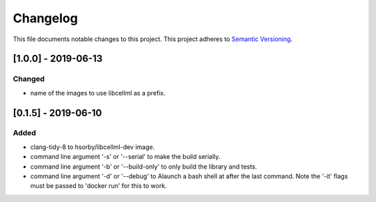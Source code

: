 
=========
Changelog
=========

This file documents notable changes to this project.  This project adheres to `Semantic Versioning <https://semver.org/spec/v2.0.0.html>`_.

[1.0.0] - 2019-06-13
====================

Changed
-------

- name of the images to use libcellml as a prefix.

[0.1.5] - 2019-06-10
====================

Added
-----

- clang-tidy-8 to hsorby/libcellml-dev image.
- command line argument '-s' or '--serial' to make the build serially.
- command line argument '-b' or '--build-only' to only build the library and tests.
- command line argument '-d' or '--debug' to Alaunch a bash shell at after the last command. Note the '-it' flags must be passed to 'docker run' for this to work.

